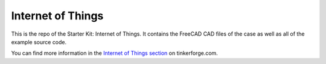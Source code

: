 Internet of Things
==================

This is the repo of the Starter Kit: Internet of Things. It contains the 
FreeCAD CAD files of the case as well as all of the example source code.

You can find more information in the `Internet of Things section <http://www.tinkerforge.com/en/doc/Kits/InternetOfThings/InternetOfThings.html>`__ on tinkerforge.com.
